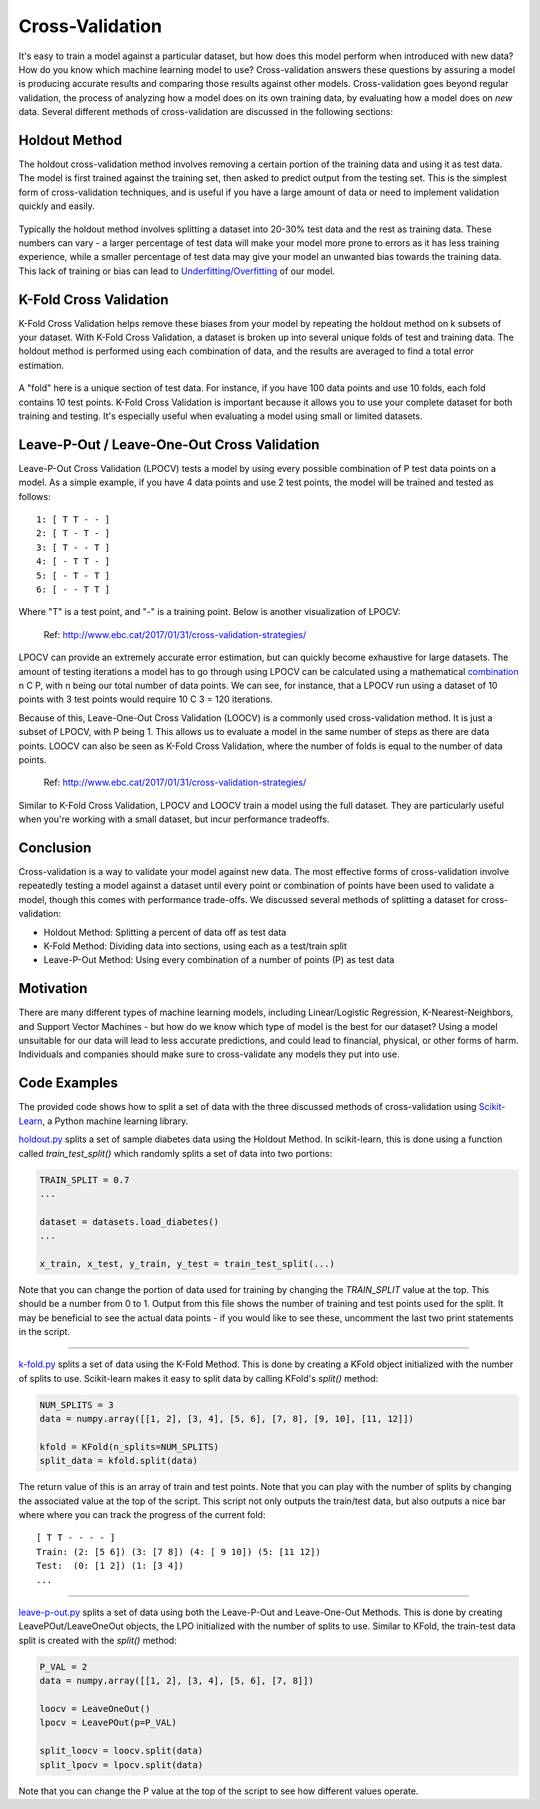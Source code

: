 Cross-Validation
================

It's easy to train a model against a particular dataset, but how does
this model perform when introduced with new data? How do you know which
machine learning model to use? Cross-validation answers these questions
by assuring a model is producing accurate results and comparing those
results against other models. Cross-validation goes beyond regular
validation, the process of analyzing how a model does on its own
training data, by evaluating how a model does on *new* data. Several
different methods of cross-validation are discussed in the following
sections:


Holdout Method
--------------

The holdout cross-validation method involves removing a certain portion
of the training data and using it as test data. The model is first
trained against the training set, then asked to predict output from the
testing set. This is the simplest form of cross-validation techniques,
and is useful if you have a large amount of data or need to implement
validation quickly and easily.

.. figure:: _img/holdout.png
   :scale: 75 %
   :alt: holdout method


Typically the holdout method involves splitting a dataset into 20-30%
test data and the rest as training data. These numbers can vary - a
larger percentage of test data will make your model more prone to errors
as it has less training experience, while a smaller percentage of test
data may give your model an unwanted bias towards the training data.
This lack of training or bias can lead to
`Underfitting/Overfitting`_ of our model.

.. _Underfitting/Overfitting: https://machine-learning-course.readthedocs.io/en/latest/content/overview/overfitting.html

K-Fold Cross Validation
-----------------------

K-Fold Cross Validation helps remove these biases from your model by
repeating the holdout method on k subsets of your dataset. With K-Fold
Cross Validation, a dataset is broken up into several unique folds of
test and training data. The holdout method is performed using each
combination of data, and the results are averaged to find a total error
estimation.

.. figure:: _img/kfold.png
   :scale: 75 %
   :alt: kfold method

A "fold" here is a unique section of test data. For instance, if you
have 100 data points and use 10 folds, each fold contains 10 test
points. K-Fold Cross Validation is important because it allows you to
use your complete dataset for both training and testing. It's especially
useful when evaluating a model using small or limited datasets.

.. _leave-p-out--leave-one-out-cross-validation:


Leave-P-Out / Leave-One-Out Cross Validation
--------------------------------------------

Leave-P-Out Cross Validation (LPOCV) tests a model by using every
possible combination of P test data points on a model. As a simple
example, if you have 4 data points and use 2 test points, the model will
be trained and tested as follows:

::

    1: [ T T - - ]
    2: [ T - T - ]
    3: [ T - - T ]
    4: [ - T T - ]
    5: [ - T - T ]
    6: [ - - T T ]

Where "T" is a test point, and "-" is a training point. Below is another
visualization of LPOCV:

.. figure:: _img/LPOCV.png
   :scale: 75 %
   :alt: kfold method

   Ref: http://www.ebc.cat/2017/01/31/cross-validation-strategies/

LPOCV can provide an extremely accurate error estimation, but can
quickly become exhaustive for large datasets. The amount of testing
iterations a model has to go through using LPOCV can be calculated using
a mathematical `combination`_ n C P, with n being our total number of
data points. We can see, for instance, that a LPOCV run using a dataset
of 10 points with 3 test points would require 10 C 3 = 120 iterations.

Because of this, Leave-One-Out Cross Validation (LOOCV) is a commonly
used cross-validation method. It is just a subset of LPOCV, with P being
1. This allows us to evaluate a model in the same number of steps as
there are data points. LOOCV can also be seen as K-Fold Cross
Validation, where the number of folds is equal to the number of data
points.

.. figure:: _img/LOOCV.png
   :scale: 75 %
   :alt: kfold method

   Ref: http://www.ebc.cat/2017/01/31/cross-validation-strategies/


Similar to K-Fold Cross Validation, LPOCV and LOOCV train a model using
the full dataset. They are particularly useful when you're working with
a small dataset, but incur performance tradeoffs.

.. _combination: https://en.wikipedia.org/wiki/Combination

.. |LPOCV| image:: http://www.ebc.cat/wp-content/uploads/2017/01/leave_p_out.png
.. |LOOCV| image:: http://www.ebc.cat/wp-content/uploads/2017/01/leave_one_out.png


Conclusion
----------

Cross-validation is a way to validate your model against new data. The
most effective forms of cross-validation involve repeatedly testing
a model against a dataset until every point or combination of points
have been used to validate a model, though this comes with performance
trade-offs. We discussed several methods of splitting a dataset for
cross-validation:

- Holdout Method: Splitting a percent of data off as test data
- K-Fold Method: Dividing data into sections, using each as a test/train split
- Leave-P-Out Method: Using every combination of a number of points (P) as test data


Motivation
----------

There are many different types of machine learning models, including
Linear/Logistic Regression, K-Nearest-Neighbors, and Support Vector
Machines - but how do we know which type of model is the best for our
dataset? Using a model unsuitable for our data will lead to less accurate
predictions, and could lead to financial, physical, or other forms of harm.
Individuals and companies should make sure to cross-validate any models
they put into use.


Code Examples
-------------

The provided code shows how to split a set of data with the three
discussed methods of cross-validation using `Scikit-Learn`_, a Python machine
learning library.

.. _Scikit-Learn: https://scikit-learn.org

`holdout.py`_ splits a set of sample diabetes data using the Holdout Method.
In scikit-learn, this is done using a function called `train_test_split()`
which randomly splits a set of data into two portions:

.. code:: python 

    TRAIN_SPLIT = 0.7
    ...

    dataset = datasets.load_diabetes()
    ...

    x_train, x_test, y_train, y_test = train_test_split(...)

Note that you can change the portion of data used for training by changing
the `TRAIN_SPLIT` value at the top. This should be a number from 0 to 1.
Output from this file shows the number of training and test points used
for the split. It may be beneficial to see the actual data points - if you
would like to see these, uncomment the last two print statements in the script.

----

`k-fold.py`_ splits a set of data using the K-Fold Method. This is done by
creating a KFold object initialized with the number of splits to use.
Scikit-learn makes it easy to split data by calling KFold's `split()` method:

.. code:: python

    NUM_SPLITS = 3
    data = numpy.array([[1, 2], [3, 4], [5, 6], [7, 8], [9, 10], [11, 12]])

    kfold = KFold(n_splits=NUM_SPLITS)
    split_data = kfold.split(data)

The return value of this is an array of train and test points. Note that
you can play with the number of splits by changing the associated value
at the top of the script. This script not only outputs the train/test data,
but also outputs a nice bar where where you can track the progress of the
current fold:

::

    [ T T - - - - ]
    Train: (2: [5 6]) (3: [7 8]) (4: [ 9 10]) (5: [11 12]) 
    Test:  (0: [1 2]) (1: [3 4])
    ...

----

`leave-p-out.py`_ splits a set of data using both the Leave-P-Out and
Leave-One-Out Methods. This is done by creating LeavePOut/LeaveOneOut objects,
the LPO initialized with the number of splits to use. Similar to KFold, the
train-test data split is created with the `split()` method:

.. code:: python

    P_VAL = 2
    data = numpy.array([[1, 2], [3, 4], [5, 6], [7, 8]])

    loocv = LeaveOneOut()
    lpocv = LeavePOut(p=P_VAL)

    split_loocv = loocv.split(data)
    split_lpocv = lpocv.split(data)

Note that you can change the P value at the top of the script to see
how different values operate.

.. _holdout.py: /https://github.com/machinelearningmindset/machine-learning-course/tree/mastercode/overview/cross-validation/holdout.py
.. _k-fold.py: /https://github.com/machinelearningmindset/machine-learning-course/tree/mastercode/overview/cross-validation/k-fold.py
.. _leave-p-out.py: /https://github.com/machinelearningmindset/machine-learning-course/tree/mastercode/overview/cross-validation/leave-p-out.py
